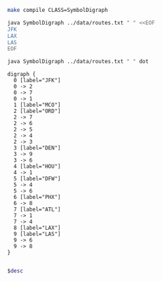
#+BEGIN_SRC sh :results output
make compile CLASS=SymbolDigraph
#+END_SRC

#+RESULTS:

#+BEGIN_SRC sh :results output
java SymbolDigraph ../data/routes.txt " " <<EOF
JFK
LAX
LAS
EOF
#+END_SRC

#+RESULTS:
: JFK
:    ORD
:    ATL
:    MCO
: LAX
: LAS
:    PHX
:    LAX

#+NAME: diroutes
#+BEGIN_SRC sh :results output
java SymbolDigraph ../data/routes.txt " " dot
#+END_SRC

#+RESULTS: diroutes
#+begin_example
digraph {
  0 [label="JFK"]
  0 -> 2
  0 -> 7
  0 -> 1
  1 [label="MCO"]
  2 [label="ORD"]
  2 -> 7
  2 -> 6
  2 -> 5
  2 -> 4
  2 -> 3
  3 [label="DEN"]
  3 -> 9
  3 -> 6
  4 [label="HOU"]
  4 -> 1
  5 [label="DFW"]
  5 -> 4
  5 -> 6
  6 [label="PHX"]
  6 -> 8
  7 [label="ATL"]
  7 -> 1
  7 -> 4
  8 [label="LAX"]
  9 [label="LAS"]
  9 -> 6
  9 -> 8
}

#+end_example

#+BEGIN_SRC dot :file diroutes.png :var desc=diroutes
$desc
#+END_SRC

#+RESULTS:
[[file:diroutes.png]]
